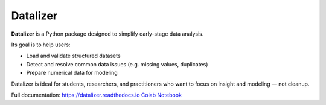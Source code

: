 Datalizer
=========

**Datalizer** is a Python package designed to simplify early-stage data analysis.

Its goal is to help users:

- Load and validate structured datasets
- Detect and resolve common data issues (e.g. missing values, duplicates)
- Prepare numerical data for modeling

Datalizer is ideal for students, researchers, and practitioners who want to focus on insight and modeling — not cleanup.

Full documentation: https://datalizer.readthedocs.io
`Colab Notebook <https://colab.research.google.com/github/eorsjr/datalizer-scipy/blob/main/docs/source/examples/example.ipynb#>`_
